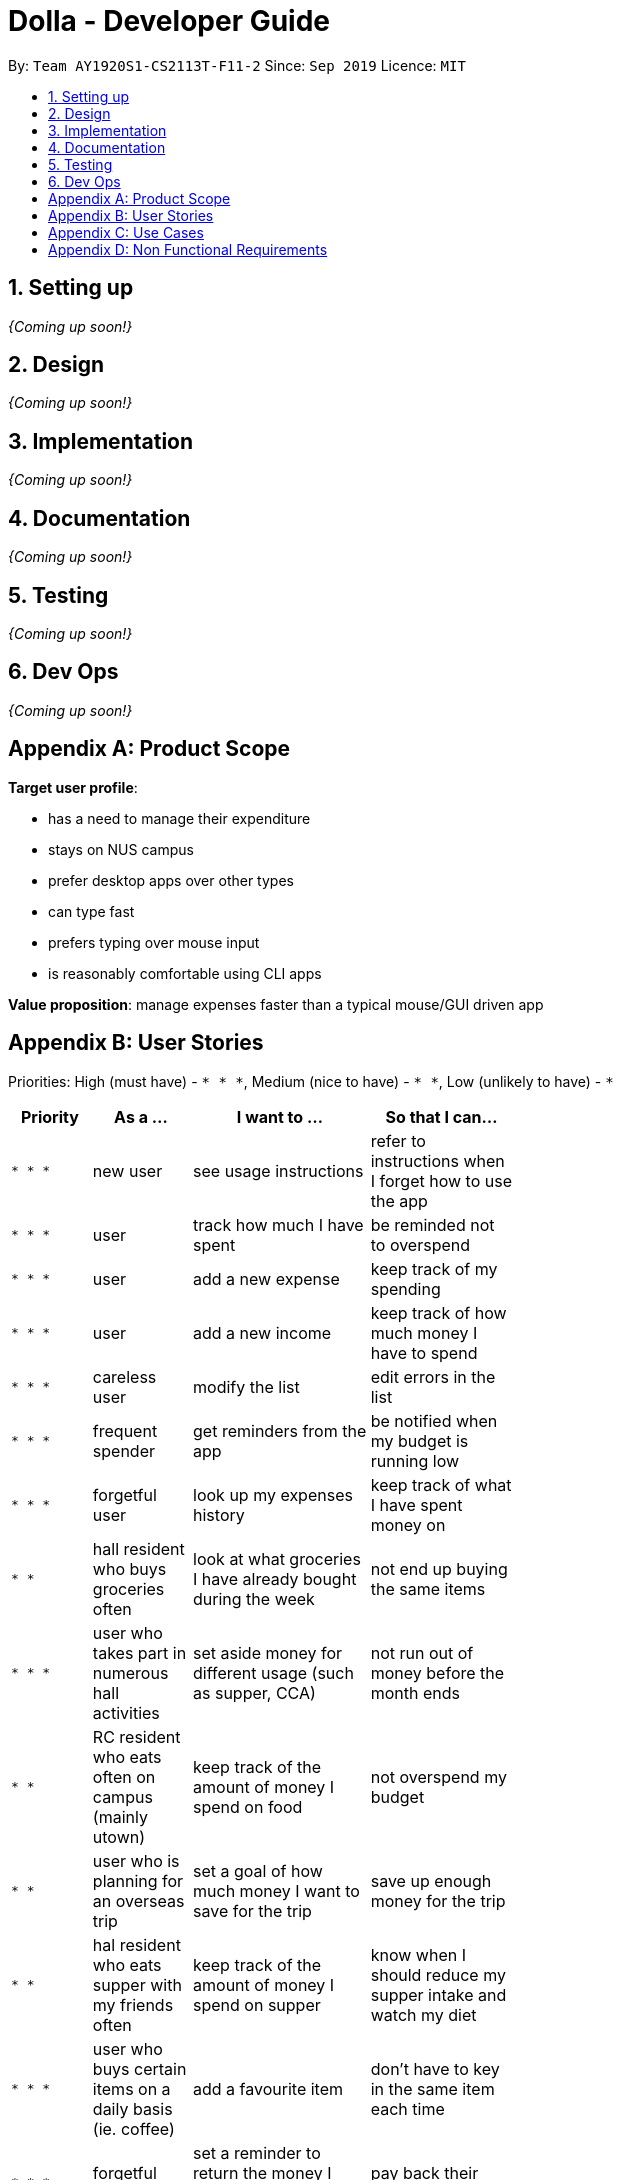 = Dolla - Developer Guide
:site-section: DeveloperGuide
:toc:
:toc-title:
:toc-placement: preamble
:sectnums:


By: `Team AY1920S1-CS2113T-F11-2`      Since: `Sep 2019`      Licence: `MIT`

== Setting up

_{Coming up soon!}_

== Design

_{Coming up soon!}_

== Implementation

_{Coming up soon!}_

== Documentation

_{Coming up soon!}_

== Testing

_{Coming up soon!}_

== Dev Ops

_{Coming up soon!}_

[appendix]
== Product Scope

*Target user profile*:

* has a need to manage their expenditure
* stays on NUS campus
* prefer desktop apps over other types
* can type fast
* prefers typing over mouse input
* is reasonably comfortable using CLI apps

*Value proposition*: manage expenses faster than a typical mouse/GUI driven app

[appendix]
== User Stories

Priorities: High (must have) - `* * \*`, Medium (nice to have) - `* \*`, Low (unlikely to have) - `*`

[width="59%",cols="20%,<20%,<35%,<35%",options="header",]
|=======================================================================
|Priority |As a ... |I want to ... |So that I can...
|`* * *` |new user |see usage instructions |refer to instructions when I forget how to use the app

|`* * *` |user |track how much I have spent |be reminded not to overspend

|`* * *` |user |add a new expense |keep track of my spending

|`* * *` |user |add a new income |keep track of how much money I have to spend

|`* * *` |careless user |modify the list |edit errors in the list

|`* * *` |frequent spender |get reminders from the app |be notified when my budget is running low

|`* * *` |forgetful user |look up my expenses history |keep track of what I have spent money on

|`* *` |hall resident who buys groceries often |look at what groceries I have already bought during the week |not end up buying the same items

|`* * *` |user who takes part in numerous hall activities|set aside money for different usage (such as supper, CCA) |not run out of money before the month ends

|`* *` |RC resident who eats often on campus (mainly utown) |keep track of the amount of money I spend on food |not overspend my budget

|`* *` |user who is planning for an overseas trip |set a goal of how much money I want to save for the trip |save up enough money for the trip

|`* *` |hal resident who eats supper with my friends often |keep track of the amount of money I spend on supper |know when I should reduce my supper intake and watch my diet

|`* * *` |user who buys certain items on a daily basis (ie. coffee)|add a favourite item |don't have to key in the same item each time

|`* * *` |forgetful user |set a reminder to return the money I borrowed from my friends |pay back their money on time

|`* *` |student receiving allowance from my parents |set a limit to the amount of money I spend daily/weekly |be notified when I am about to overspend my allowance

|`* * *` |user who spends on many items |view my monthly spending record graphically |have a clear idea of my spending habits

|`* * *` |unorganised user |filter out my expenses based on tags (food, drinks etc) |have a clearer view of my expenses

|`* *` |unorganised user |sort my expenses according to input date/amount spent |view my expenses in a more systematic way

|`* *` |user |keep track of recurring payments each month |allocate my budget efficiently

|`* *` |user |get reminder notifications for my recurring payments |remember to pay them on time

|`* *` |user who often orders delivery with hall friends |split the bill efficiently and keep track of who has not paid me back |remember who still owes me money

|`* *` |spendthrift |get suggestions/reminders from the app |cut down on unnecessary expenditure

|`* *` |user who dines out with friends often |split the bill efficiently |not waste time calculating the bill

|`* *` |student doing a project that requires the purchase of project materials (ie architecture) |keep track of the money spent on the project |not overspend on my project allowance

|`* *` |user paying for my own tuition and hall fees |get notified when the payment deadlines are near |pay on time and not have to pay late fees

|`*` |student who likes to buy new IT gadgets |keep track of how much money I have saved for the items I want to buy |know when I have saved sufficient funds for the item

|`* *` |user who buys groceries |keep track of the amount of money spent on groceries |plan my expenses in a more effective way

|`*` |committee member who often buy items for my hall events |keep track of the amount of money I have spent for the events |remember to get my reimbursement

|`*` |user |analyse my spending trends over a period of time |monitor my spending habits

|`*` |user who loves to buy clothes |get reminders when i overspend on certain items |be reminded to cut down on my shopping

|`*` |exchange student staying on campus |convert the prices of products into my home country’s currency |make better judgement with my purchases

|`* *` |student who takes multiple freelance jobs |see the individual total income I’ve made |judge which jobs are more worth my time

|`* * *` |teaching assistant |track the money I have earned |know my disposable income

|`*` |avid gamer |track my monthly spending on the various gaming services I have subscribed to |not overspend my budget

|`* * *` |clumsy user |edit or remove entries I’ve added |accurately track my finances

|`*` |user who wants to buy gifts for my friends |specify the amount of money I want to save each month |purchase the gifts when their birthday arrives

|=======================================================================

[appendix]
== Use Cases

(For all use cases below, the *System* is `Dolla` and the *Actor* is the `user`, unless specified otherwise)

[discrete]
=== Use case: Add a new income/expense entry.

*MSS*

1. User requests to add a new income/expense entry.
2. Dolla adds new income/expense entry.
+
Use case ends.

*Extensions*

[none]
* 1a. The input format is invalid.
+
[none]
** 1a1. Dolla shows an error message.
+
Use case ends.

[discrete]
=== Use case: View a list of all expenses of a specific tag sorted by date.

*MSS*

1. User requests to list expenses entries stored in Dolla.
2. Dolla shows a list of expenses entries, with the most recent additions on top.
3. User requests to display expenses entries with a specified tag.
4. Dolla shows a list of expenses entries with the specified tag.
5. User requests to sort the list by date.
6. Dolla sorts the list by date in ascending order. Expenses without dates are pushed to the bottom of the list.
+
Use case ends.

*Extensions*

[none]
* 2a. The list is empty
+
Use case ends.

[none]
* 3a. No entries correspond to the given tag.
+
[none]
** 3a1. Dolla shows an error message.
+
Use case resumes at step 2.

[discrete]
=== Use case: Remove a recently added expense/income.

*MSS*

1. User requests to list expenses and income entries stored in Dolla.
2. Dolla shows a list of expenses and income entries, with the most recent additions on top.
3. User requests to remove the specific expense/income entry in the list.
4. Dolla removes the expense/income.
+
Use case ends.

*Extensions*

[none]
* 2a. The list is empty.
+
Use case ends.

[none]
* 3a. The given index is invalid.
+
[none]
** 3a1. Dolla shows an error message.
+
Use case resumes at step 2.

[discrete]
=== Use case: Modify a particular income entry.

*MSS*

1. User requests to list income stored in Dolla.
2. Dolla shows a list of income entries, with the most recent additions on top.
3. User requests to list income entries with descriptions containing a specified string.
4. Dolla shows a list of income entries with descriptions containing the given string.
5. User requests to modify the specific income entry in the list.
6. Dolla asks user to input corrected details.
7. User inputs the corrected details.
8. Dolla updates the modified income entry.
+
Use case ends.

*Extensions*

[none]
* 2a. The list is empty
+
Use case ends.

[none]
* 3a. The given string does not correspond to any entries.
+
[none]
** 3a1. Dolla shows an error message.
+
Use case resumes at step 2.

[none]
* 5a. The given index is invalid.
+
[none]
** 5a1. Dolla shows an error message.
+
Use case resumes at step 4.

[none]
* 7a. The input format is invalid.
+
[none]
** 7a1. Dolla shows an error message.
+
Use case resumes at step 6.

[discrete]
=== Use case: Set a new duration-based expense limit.

*MSS*

1. User requests to set a new expense limit.
2. Dolla adds new expense limit for specified duration.
+
Use case ends.

*Extensions*

[none]
* 1a. The input format is invalid.
+
[none]
** 1a1. Dolla shows an error message.
+
Use case ends.

[discrete]
=== Use case: Set a new savings goal for each month.

*MSS*

1. User requests to set a new savings goal.
2. Dolla adds new saving goal for specified duration.
+
Use case ends.

*Extensions*

[none]
* 1a. The input format is invalid.
+
[none]
** 1a1. Dolla shows an error message.
+
Use case ends.

[discrete]
=== Use case: View any important issues such as upcoming payments, limits that are about to be broken, or savings that might become unfulfillable soon.

*MSS*

1. User requests to view reminders
2. Dolla shows a list of important reminders
+
Use case ends.

*Extensions*

[none]
* 2a. The list is empty
+
Use case ends.

[discrete]
=== Use case: Favourite certain expenses for quick entry additions and add that expense entry again.

*MSS*

1. User requests to list expenses entries stored in Dolla.
2. Dolla shows a list of expenses entries, with the most recent additions on top.
3. User requests to favourite the specific expense entry in the list.
4. Dolla stores the expense in a favourites list.
5. User requests to list favourites.
6. Dolla shows a list of favourites.
7. User requests to add the specific entry in the list.
8. Dolla adds new expense entry.
+
Use case ends.

*Extensions*

[none]
* 2a. The list is empty
+
Use case ends.

[none]
* 3a. The given index is invalid.
+
[none]
** 3a1. Dolla shows an error message.
+
Use case resumes at step 2.

[none]
* 7a. The given index is invalid.
+
[none]
** 7a1. Dolla shows an error message.
+
Use case resumes at step 6.

[discrete]
=== Use case: Track money borrowed to a friend, and check as done when money is returned.

*MSS*

1. User requests to add new ‘loan’ entry for a specific date.
2. Dolla adds new ‘borrow’ entry and adds expense to given date..
3. User requests to list all loans.
4. Dolla shows a list of all loans, with incomplete ones at the top..
5. User requests to mark the specific loan in the list as done.
6. Dolla adds income to current date, and marks loan as done.
+
Use case ends.

*Extensions*

[none]
* 1a. The input format is invalid.
+
[none]
** 1a1. Dolla shows an error message.
+
Use case ends.

[none]
* 5a. The given index is invalid.
+
[none]
** 5a1. Dolla shows an error message.
+
Use case resumes at step 2.

_{More to be added}_

[appendix]
== Non Functional Requirements

.  Should work on any <<mainstream-os,mainstream OS>> as long as it has Java `11` or above installed.
.  Should be able to hold up to 1000 logs of expenses and incomes without a noticeable sluggishness in performance for typical usage.
.  A user with above average typing speed for regular English text (i.e. not code, not system admin commands) should be able to accomplish most of the tasks faster using commands than using the mouse.

_{More to be added}_
